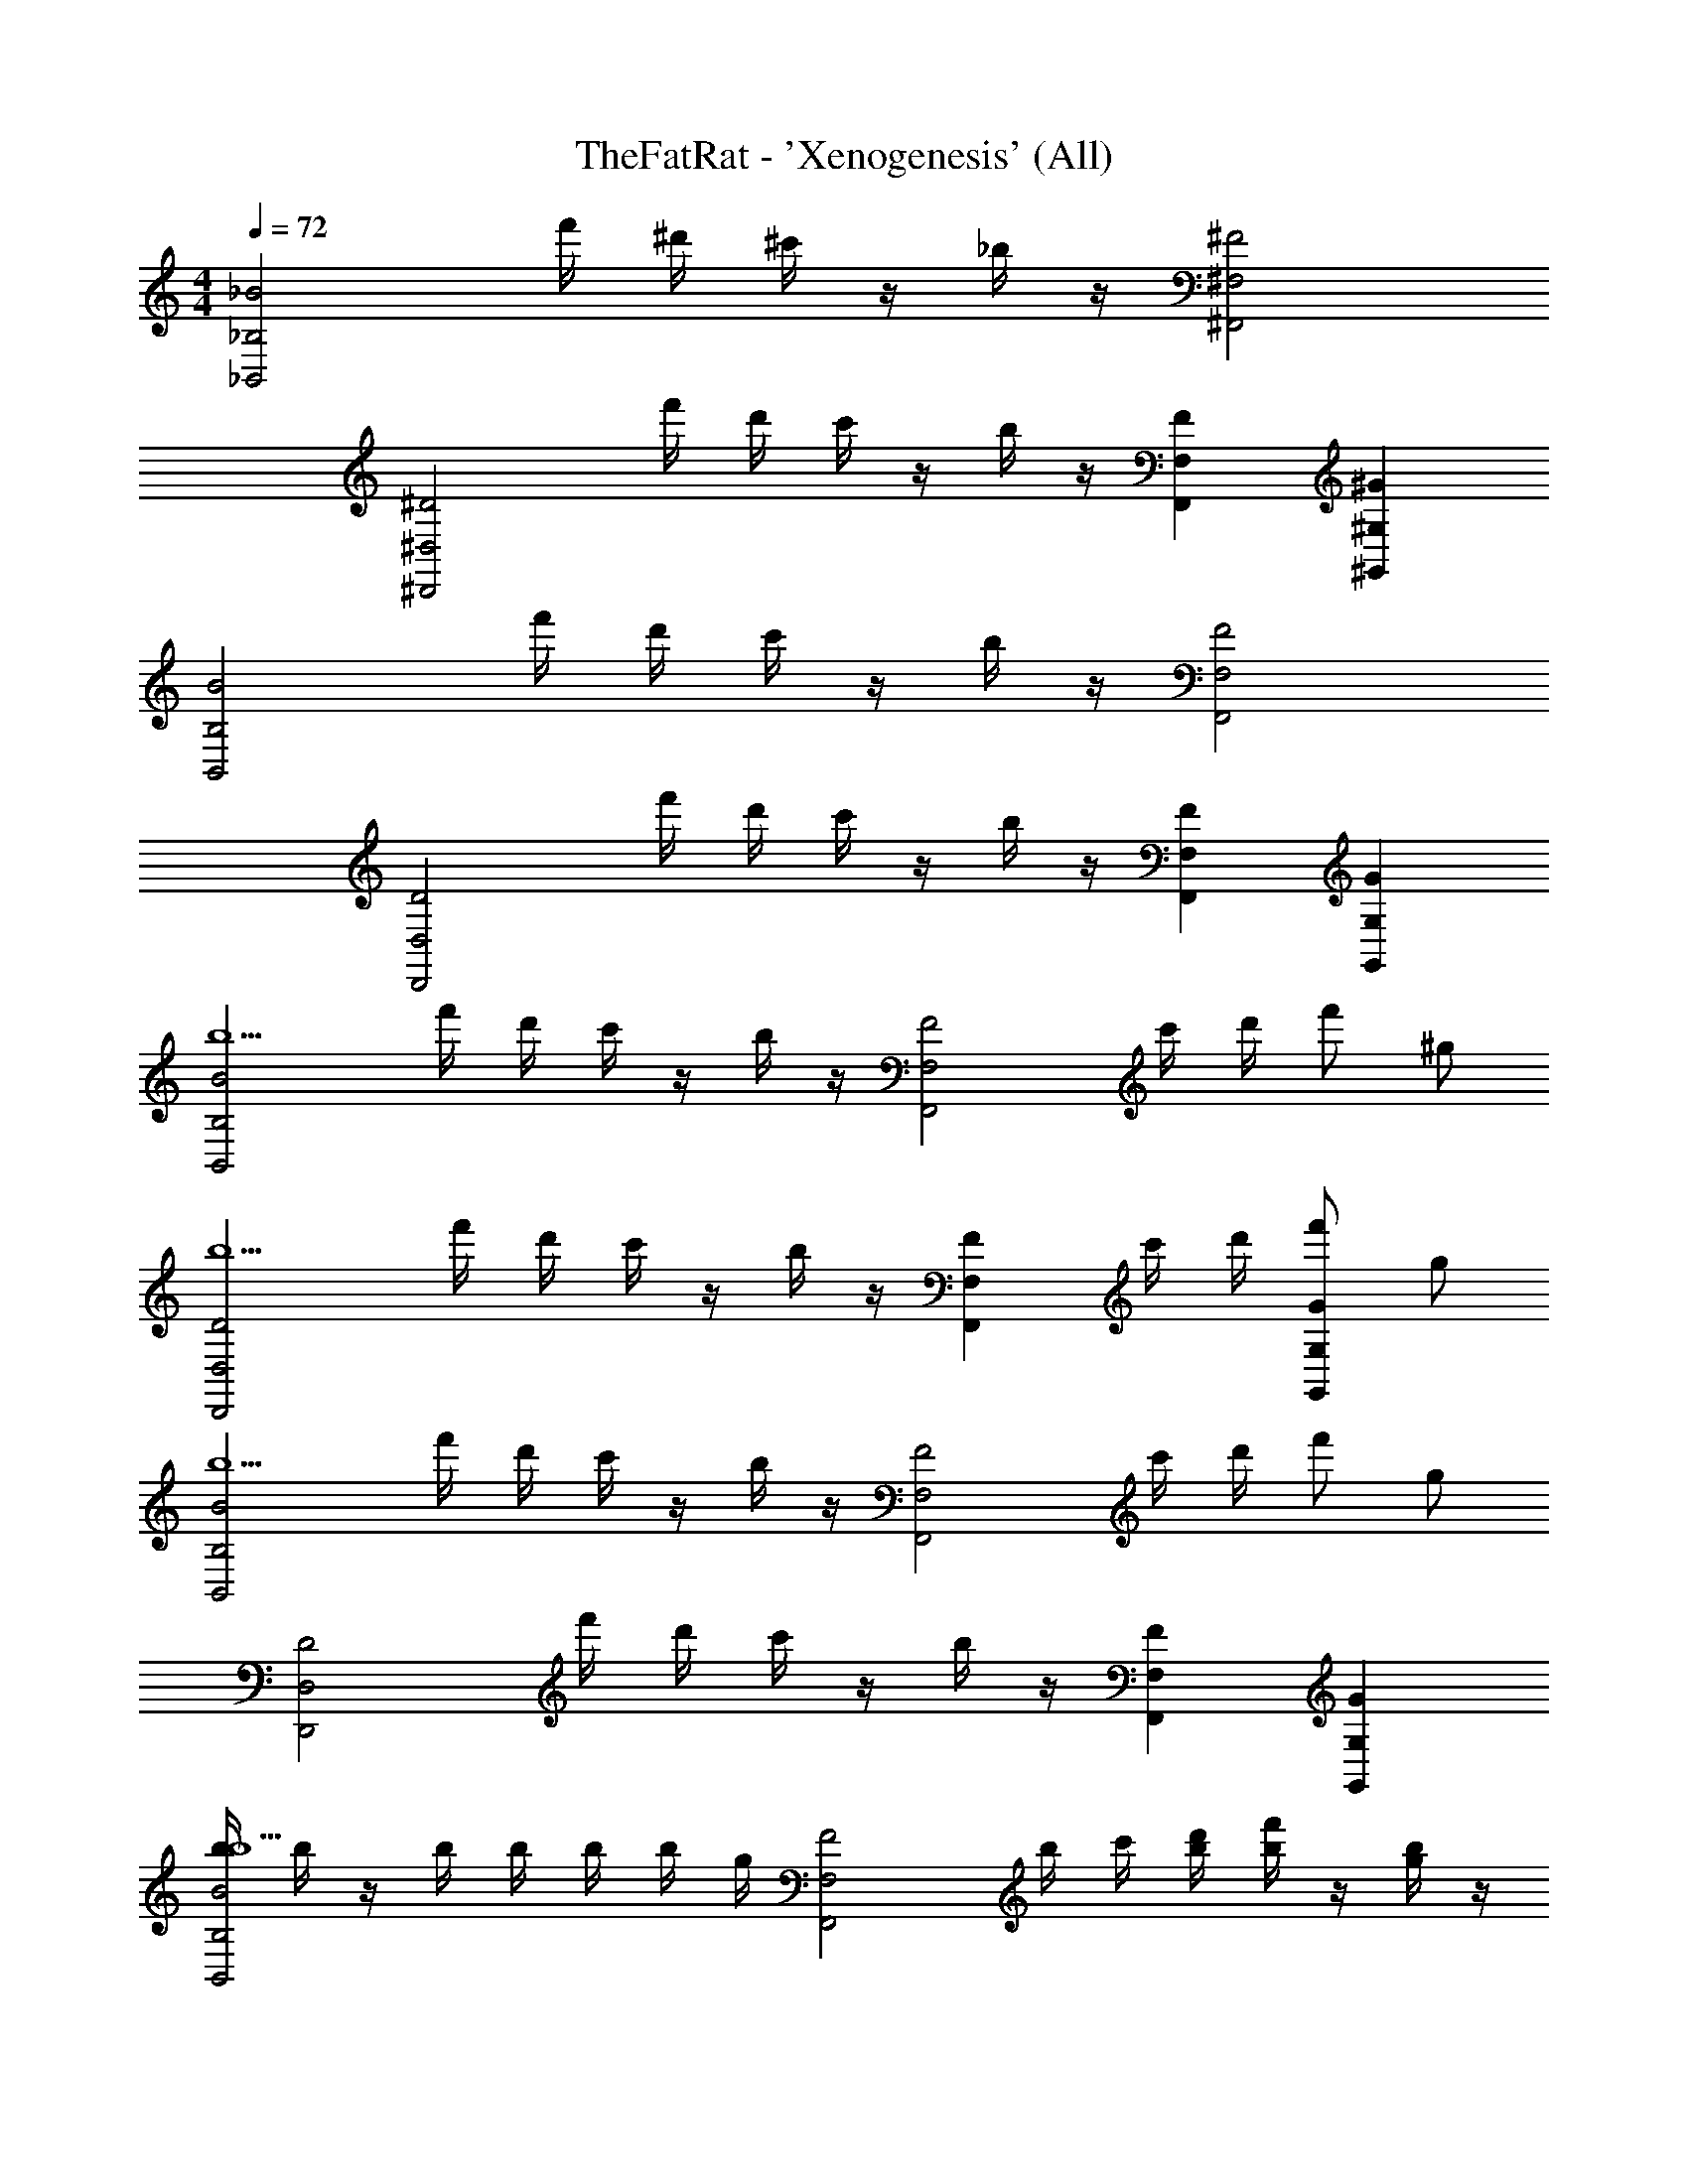 X: 1
T: TheFatRat - 'Xenogenesis' (All)
Z: ABC Generated by Starbound Composer v0.8.7
L: 1/4
M: 4/4
Q: 1/4=72
K: C
[z/_B2_B,,2_B,2] f'/4 ^d'/4 ^c'/4 z/4 _b/4 z/4 [^F,2^F,,2^F2] 
[z/^D,2^D,,2^D2] f'/4 d'/4 c'/4 z/4 b/4 z/4 [F,F,,F] [^G,^G,,^G] 
[z/B,2B,,2B2] f'/4 d'/4 c'/4 z/4 b/4 z/4 [F,2F,,2F2] 
[z/D,2D,,2D2] f'/4 d'/4 c'/4 z/4 b/4 z/4 [F,F,,F] [G,G,,G] 
[z/B,2B,,2B2b5/] f'/4 d'/4 c'/4 z/4 b/4 z/4 [z/F,2F,,2F2] c'/4 d'/4 f'/ ^g/ 
[z/D,2D,,2D2b5/] f'/4 d'/4 c'/4 z/4 b/4 z/4 [z/F,F,,F] c'/4 d'/4 [f'/G,G,,G] g/ 
[z/B,2B,,2B2b5/] f'/4 d'/4 c'/4 z/4 b/4 z/4 [z/F,2F,,2F2] c'/4 d'/4 f'/ g/ 
[z/D,2D,,2D2] f'/4 d'/4 c'/4 z/4 b/4 z/4 [F,F,,F] [G,G,,G] 
[b/4B,2B,,2B2b5/] b/4 z/4 b/4 b/4 b/4 b/4 g/4 [z/4F,2F,,2F2] b/4 c'/4 [d'/4b/4] [b/4f'/] z/4 [b/4g/] z/4 
[b/4D,2D,,2D2b5/] b/4 z/4 b/4 b/4 b/4 b/4 g/4 [z/4F,F,,F] b/4 c'/4 [d'/4b/4] [b/4f'/G,G,,G] z/4 [b/4g/] z/4 
[b/4B,2B,,2B2b5/] b/4 z/4 b/4 b/4 b/4 b/4 g/4 [z/4F,2F,,2F2] b/4 c'/4 [d'/4b/4] [b/4f'/] z/4 [b/4g/] z/4 
[b/4D,2D,,2D2] b/4 z/4 b/4 b/4 b/4 b/4 g/4 [z/4F,F,,F] b/4 z/4 b/4 [b/4G,G,,G] z/4 b/4 z/4 
[b/4B,2B,,2B2b5/] b/4 z/4 b/4 b/4 b/4 b/4 g/4 [z/4F,2F,,2F2] b/4 c'/4 [d'/4b/4] [b/4f'/] z/4 [b/4g/] z/4 
[b/4D,2D,,2D2b5/] b/4 z/4 b/4 b/4 b/4 b/4 g/4 [z/4F,F,,F] b/4 c'/4 [d'/4b/4] [b/4f'/G,G,,G] z/4 [b/4g/] z/4 
[b/4B,2B,,2B2b5/] b/4 z/4 b/4 b/4 b/4 b/4 g/4 [z/4F,2F,,2F2] b/4 c'/4 [d'/4b/4] [b/4f'/] z/4 [b/4g/] z/4 
[b/4D,2D,,2D2] b/4 z/4 b/4 b/4 b/4 b/4 g/4 [z/4F,F,,F] b/4 z/4 b/4 z 
[z/=F,2B,2_B,,,2B,,2B,5/B5/b5/] f'/4 d'/4 c'/4 z/4 b/4 z/4 [z/^C,2^F,2^F,,,2F,,2] [c'/4^c/4^C/4] [d'/4^d/4D/4] [f'/4f/4=F/4] z/4 [G,/4G/4g/4] z/4 
[z/D,,2B,,2D,2^D,,,2b5/B5/B,5/] f'/4 d'/4 c'/4 z/4 b/4 z/4 [z/F,,F,,,F,C,] [c'/4c/4C/4] [d'/4d/4D/4] [f'/4f/4F/4G,,^G,,,G,D,] z/4 [G,/4G/4g/4] z/4 
[z/B,,2=F,2B,2B,,,2b5/B5/B,5/] f'/4 d'/4 c'/4 z/4 b/4 z/4 [z/C,2^F,2F,,,2F,,2] [c'/4c/4C/4] [d'/4d/4D/4] [f'/4f/4F/4] z/4 [G,/4G/4g/4] z/4 
[z/D,,2B,,2D,2D,,,2b5/B5/B,5/] f'/4 d'/4 c'/4 z/4 b/4 z/4 [z/F,,F,,,F,C,] [c'/4c/4C/4] [d'/4d/4D/4] [f'/4f/4F/4G,,G,,,G,D,] z/4 [G,/4G/4g/4] z/4 
[z/B,,2B,,,2B,2=F,2B,5/B5/b5/] f'/4 d'/4 c'/4 z/4 b/4 z/4 [z/F,,2F,,,2^F,2C,2] [c'/4c/4C/4] [d'/4d/4D/4] [f'/4f/4F/4] z/4 [G,/4G/4g/4] z/4 
[z/D,,2B,,2D,2D,,,2b5/B5/B,5/] f'/4 d'/4 c'/4 z/4 b/4 z/4 [z/F,,F,,,F,C,] [c'/4c/4C/4] [d'/4d/4D/4] [f'/4f/4F/4G,,G,,,G,D,] z/4 [G,/4G/4g/4] z/4 
[z/B,,2B,,,2B,2=F,2B,5/B5/b5/] f'/4 d'/4 c'/4 z/4 b/4 z/4 [z/F,,2F,,,2^F,2C,2] [c'/4c/4C/4] [d'/4d/4D/4] [f'/4f/4F/4] z/4 [G,/4G/4g/4] z/4 
[z/D,,2B,,2D,2D,,,2b5/B5/B,5/] f'/4 d'/4 c'/4 z/4 b/4 z/4 [z/F,,F,,,F,C,] [c'/4c/4C/4] [d'/4d/4D/4] [f'/4f/4F/4G,,G,,,G,D,] z/4 [G,/4G/4g/4] z/4 
[B,,/4B,,,/4] [B,,/4B,,,/4] [B,,/4B,,,/4] [B,,/4B,,,/4] [B,,/4B,,,/4] [B,,/4B,,,/4] z/ [B,,,/4B,,/4] [B,,/4B,,,/4] [B,,/4B,,,/4] [B,,/4B,,,/4] [B,,/4B,,,/4] [D,,/4D,,,/4] [D,,/4D,,,/4] [D,,/4D,,,/4] 
[B,,/4B,,,/4] [B,,/4B,,,/4] [B,,/4B,,,/4] [B,,/4B,,,/4] [B,,/4B,,,/4] [D,,/8D,,,/8] [D,,/8D,,,/8] [D,,/9D,,,/9] z5/36 [D,,,3/28D,,3/28] z/7 [B,,,/4B,,/4] [B,,/4B,,,/4] [B,,/4B,,,/4] [D,/4D,,/4] [D,/4D,,/4] [D,/4D,,/4] [D,/4D,,/4] [D,/4D,,/4] 
[B,,/4B,,,/4] [B,,/4B,,,/4] [B,,/4B,,,/4] [B,,/4B,,,/4] [B,,/4B,,,/4] [B,,/4B,,,/4] z/ [B,,,/4B,,/4] [B,,/4B,,,/4] [B,,/4B,,,/4] [B,,/4B,,,/4] [B,,/4B,,,/4] [D,,/4D,,,/4] [D,,/4D,,,/4] [D,,/4D,,,/4] 
[B,,/4B,,,/4] [B,,/4B,,,/4] [B,,/4B,,,/4] [F,,/4F,,,/4] [F,,/4F,,,/4] [F,,/4F,,,/4] [D,,/4D,,,/4] [D,,/4D,,,/4] [D,,/4D,,,/4] [B,,,/4_B,,,,/4] [B,,,/4B,,,,/4] [B,,,/4B,,,,/4] [D,,/4D,,,/4] z3/4 
[B,,,/4B,,/4b5/] [B,,/4B,,,/4] [B,,/4B,,,/4] [B,,/4B,,,/4] [B,,/4B,,,/4] [B,,/4B,,,/4] z/ [B,,,/4B,,/4] [B,,/4B,,,/4] [c'/4B,,/4B,,,/4] [d'/4B,,/4B,,,/4] [B,,/4B,,,/4f'/] [D,,/4D,,,/4] [D,,/4D,,,/4g/] [D,,/4D,,,/4] 
[B,,/4B,,,/4b5/] [B,,/4B,,,/4] [B,,/4B,,,/4] [B,,/4B,,,/4] [B,,/4B,,,/4] [D,,/8D,,,/8] [D,,/8D,,,/8] [D,,/9D,,,/9] z5/36 [D,,,3/28D,,3/28] z/7 [B,,,/4B,,/4] [B,,/4B,,,/4] [c'/4B,,/4B,,,/4] [d'/4D,/4D,,/4] [D,/4D,,/4f'/] [D,/4D,,/4] [D,/4D,,/4g/] [D,/4D,,/4] 
[B,,/4B,,,/4b5/] [B,,/4B,,,/4] [B,,/4B,,,/4] [B,,/4B,,,/4] [B,,/4B,,,/4] [B,,/4B,,,/4] z/ [B,,,/4B,,/4] [B,,/4B,,,/4] [c'/4B,,/4B,,,/4] [d'/4B,,/4B,,,/4] [B,,/4B,,,/4f'/] [D,,/4D,,,/4] [D,,/4D,,,/4g/] [D,,/4D,,,/4] 
[B,,/4B,,,/4b2] [B,,/4B,,,/4] [B,,/4B,,,/4] [F,,/4F,,,/4] [F,,/4F,,,/4] [F,,/4F,,,/4] [D,,/4D,,,/4] [D,,/4D,,,/4] [D,,/4D,,,/4] [B,,,/4B,,,,/4] [B,,,/4B,,,,/4] [B,,,/4B,,,,/4] [D,,/4D,,,/4] z3/4 
[z/=F,2B,2B,,,2B,,2B,5/B5/b5/] f'/4 d'/4 c'/4 z/4 b/4 z/4 [z/F,,2F,,,2^F,2C,2] [c'/4c/4C/4] [d'/4d/4D/4] [f'/4f/4F/4] z/4 [G,/4G/4g/4] z/4 
[z/D,,2B,,2D,2D,,,2b5/B5/B,5/] f'/4 d'/4 c'/4 z/4 b/4 z/4 [z/F,,F,,,F,C,] [c'/4c/4C/4] [d'/4d/4D/4] [f'/4f/4F/4D,G,G,,,G,,] z/4 [G,/4G/4g/4] z/4 
[z/B,,2B,,,2B,2=F,2B,5/B5/b5/] f'/4 d'/4 c'/4 z/4 b/4 z/4 [z/F,,2F,,,2^F,2C,2] [c'/4c/4C/4] [d'/4d/4D/4] [f'/4f/4F/4] z/4 [G,/4G/4g/4] z/4 
[z/D,,2B,,2D,2D,,,2b5/B5/B,5/] f'/4 d'/4 c'/4 z/4 b/4 z/4 [z/F,,F,,,F,C,] [c'/4c/4C/4] [d'/4d/4D/4] [f'/4f/4F/4G,,G,,,G,D,] z/4 [G,/4G/4g/4] z/4 
[z/B,,2B,,,2B,2=F,2B,5/B5/b5/] f'/4 d'/4 c'/4 z/4 b/4 z/4 [z/F,,2F,,,2^F,2C,2] [c'/4c/4C/4] [d'/4d/4D/4] [f'/4f/4F/4] z/4 [G,/4G/4g/4] z/4 
[z/D,,2B,,2D,2D,,,2b5/B5/B,5/] f'/4 d'/4 c'/4 z/4 b/4 z/4 [z/F,,F,,,F,C,] [c'/4c/4C/4] [d'/4d/4D/4] [f'/4f/4F/4G,,G,,,G,D,] z/4 [G,/4G/4g/4] z/4 
[z/B,,2B,,,2B,2=F,2B,5/B5/b5/] f'/4 d'/4 c'/4 z/4 b/4 z/4 [z/F,,2F,,,2^F,2C,2] [c'/4c/4C/4] [d'/4d/4D/4] [f'/4f/4F/4] z/4 [G,/4G/4g/4] z/4 
[z/D,,2B,,2D,2D,,,2b5/B5/B,5/] f'/4 d'/4 c'/4 z/4 b/4 z/4 [z/F,,F,,,F,C,] [c'/4c/4C/4] [d'/4d/4D/4] [f'/4f/4F/4G,,G,,,G,D,] z/4 [G,/4G/4g/4] z/4 
[z/F,2F,,2^F2C2B5/b5/] f'/4 d'/4 c'/4 z/4 b/4 z/4 [z/G,2G2G,,2D2] [c'/4c/4] [d'/4d/4] [f'/f/] [g/G/] 
[z/B,2B2B,,2=F2b5/B5/] f'/4 d'/4 c'/4 z/4 b/4 z/4 [z/C2c2C,2G2] [c'/4c/4] [d'/4d/4] [f'/f/] [g/G/] 
[z/F,2^F2F,,2C2b5/B5/] f'/4 d'/4 c'/4 z/4 b/4 z/4 [z/G,2G2G,,2D2] [c'/4c/4] [d'/4d/4] [f'/f/] [g/G/] 
[z/b5/B5/D,4D4D,,4B,4] f'/4 d'/4 c'/4 z/4 b/4 z3/4 [c'/4c/4] [d'/4d/4] [f'/f/] [g/G/] 
[z/F,2F,,2F2C2b5/B5/] f'/4 d'/4 c'/4 z/4 b/4 z/4 [z/G,2G2G,,2D2] [c'/4c/4] [d'/4d/4] [f'/f/] [g/G/] 
[z/B,2B2B,,2=F2b5/B5/] f'/4 d'/4 c'/4 z/4 b/4 z/4 [z/C2c2C,2G2] [c'/4c/4] [d'/4d/4] [f'/f/] [g/G/] 
[z/F,2^F2F,,2C2b5/B5/] f'/4 d'/4 c'/4 z/4 b/4 z/4 [z/G,2G2G,,2D2] [c'/4c/4] [d'/4d/4] [f'/f/] [g/G/] 
[z/b5/B5/D,4D4D,,4B,4] f'/4 d'/4 c'/4 z/4 b/4 z3/4 [c'/4c/4] [d'/4d/4] [f'/f/] [g/G/] 
[b/4B,2B,,2B2b5/B5/] b/4 z/4 b/4 b/4 b/4 b/4 g/4 [z/4F,2F,,2F2] b/4 [c'/4c/4] [d'/4d/4b/4] [b/4f'/f/] z/4 [b/4g/G/] z/4 
[b/4D,2D,,2D2b5/B5/] b/4 z/4 b/4 b/4 b/4 b/4 g/4 [z/4F,F,,F] b/4 [c'/4c/4] [d'/4d/4b/4] [b/4f'/f/G,G,,G] z/4 [b/4g/G/] z/4 
[b/4B,2B,,2B2b5/B5/] b/4 z/4 b/4 b/4 b/4 b/4 g/4 [z/4F,2F,,2F2] b/4 [c'/4c/4] [d'/4d/4b/4] [b/4f'/f/] z/4 [b/4g/G/] z/4 
[b/4D,2D,,2D2b5/B5/] b/4 z/4 b/4 b/4 b/4 b/4 g/4 [z/4F,F,,F] b/4 [c'/4c/4] [d'/4d/4b/4] [b/4f'/f/G,G,,G] z/4 [b/4g/G/] z/4 
[b/4B,2B,,2B2b5/B5/] b/4 z/4 b/4 b/4 b/4 b/4 g/4 [z/4F,2F,,2F2] b/4 [c'/4c/4] [d'/4d/4b/4] [b/4f'/f/] z/4 [b/4g/G/] z/4 
[b/4D,2D,,2D2b5/B5/] b/4 z/4 b/4 b/4 b/4 b/4 g/4 [z/4F,F,,F] b/4 [c'/4c/4] [d'/4d/4b/4] [b/4f'/f/G,G,,G] z/4 [b/4g/G/] z/4 
[b/4B,2B,,2B2b5/B5/] b/4 z/4 b/4 b/4 b/4 b/4 g/4 [z/4F,2F,,2F2] b/4 [c'/4c/4] [d'/4d/4b/4] [b/4f'/f/] z/4 [b/4g/G/] z/4 
[b/4D,2D,,2D2] b/4 z/4 b/4 b/4 b/4 b/4 g/4 [z/4F,F,,F] b/4 z/4 b/4 [G,G,,G] 
[z/=F,2B,2B,,,2B,,2b5/B5/B,5/] f'/4 d'/4 c'/4 z/4 b/4 z/4 [z/C,2^F,2F,,,2F,,2] [c'/4c/4C/4] [d'/4d/4D/4] [f'/4f/4=F/4] z/4 [G,/4G/4g/4] z/4 
[z/D,,2B,,2D,2D,,,2b5/B5/B,5/] f'/4 d'/4 c'/4 z/4 b/4 z/4 [z/F,,F,,,F,C,] [c'/4c/4C/4] [d'/4d/4D/4] [f'/4f/4F/4D,G,G,,,G,,] z/4 [G,/4G/4g/4] z/4 
[z/B,,2B,,,2B,2=F,2B,5/B5/b5/] f'/4 d'/4 c'/4 z/4 b/4 z/4 [z/F,,2F,,,2^F,2C,2] [c'/4c/4C/4] [d'/4d/4D/4] [f'/4f/4F/4] z/4 [G,/4G/4g/4] z/4 
[z/D,,2B,,2D,2D,,,2b5/B5/B,5/] f'/4 d'/4 c'/4 z/4 b/4 z/4 [z/F,,F,,,F,C,] [c'/4c/4C/4] [d'/4d/4D/4] [f'/4f/4F/4G,,G,,,G,D,] z/4 [G,/4G/4g/4] z/4 
[z/B,,2B,,,2B,2=F,2B,5/B5/b5/] f'/4 d'/4 c'/4 z/4 b/4 z/4 [z/F,,2F,,,2^F,2C,2] [c'/4c/4C/4] [d'/4d/4D/4] [f'/4f/4F/4] z/4 [G,/4G/4g/4] z/4 
[z/D,,2B,,2D,2D,,,2b5/B5/B,5/] f'/4 d'/4 c'/4 z/4 b/4 z/4 [z/F,,F,,,F,C,] [c'/4c/4C/4] [d'/4d/4D/4] [f'/4f/4F/4G,,G,,,G,D,] z/4 [G,/4G/4g/4] z/4 
[z/B,,2=F,2B,2B,,,2b5/B5/B,5/] f'/4 d'/4 c'/4 z/4 b/4 z/4 [z/C,2^F,2F,,,2F,,2] [c'/4c/4C/4] [d'/4d/4D/4] [f'/4f/4F/4] z/4 [G,/4G/4g/4] z/4 
[z/D,,2B,,2D,2D,,,2b5/B5/B,5/] f'/4 d'/4 c'/4 z/4 b/4 z/4 [z/F,,F,,,F,C,] [c'/4c/4C/4] [d'/4d/4D/4] [f'/4f/4F/4D,G,G,,,G,,] z/4 [G,/4G/4g/4] z/4 
b/4 b/4 z/4 b/4 b/4 b/4 b/4 g/4 z/4 b/4 z/4 b/4 b/4 z/4 b/4 z/4 
b/4 b/4 z/4 b/4 b/4 b/4 b/4 g/4 z/4 b/4 z/4 b/4 b/4 z/4 b/4 z/4 
b/4 b/4 z/4 b/4 b/4 b/4 b/4 g/4 z/4 b/4 z/4 b/4 b/4 z/4 b/4 z/4 
b/4 b/4 z/4 b/4 b/4 b/4 b/4 g/4 z/4 b/4 z/4 b/4 b/4 z/4 b/4 
